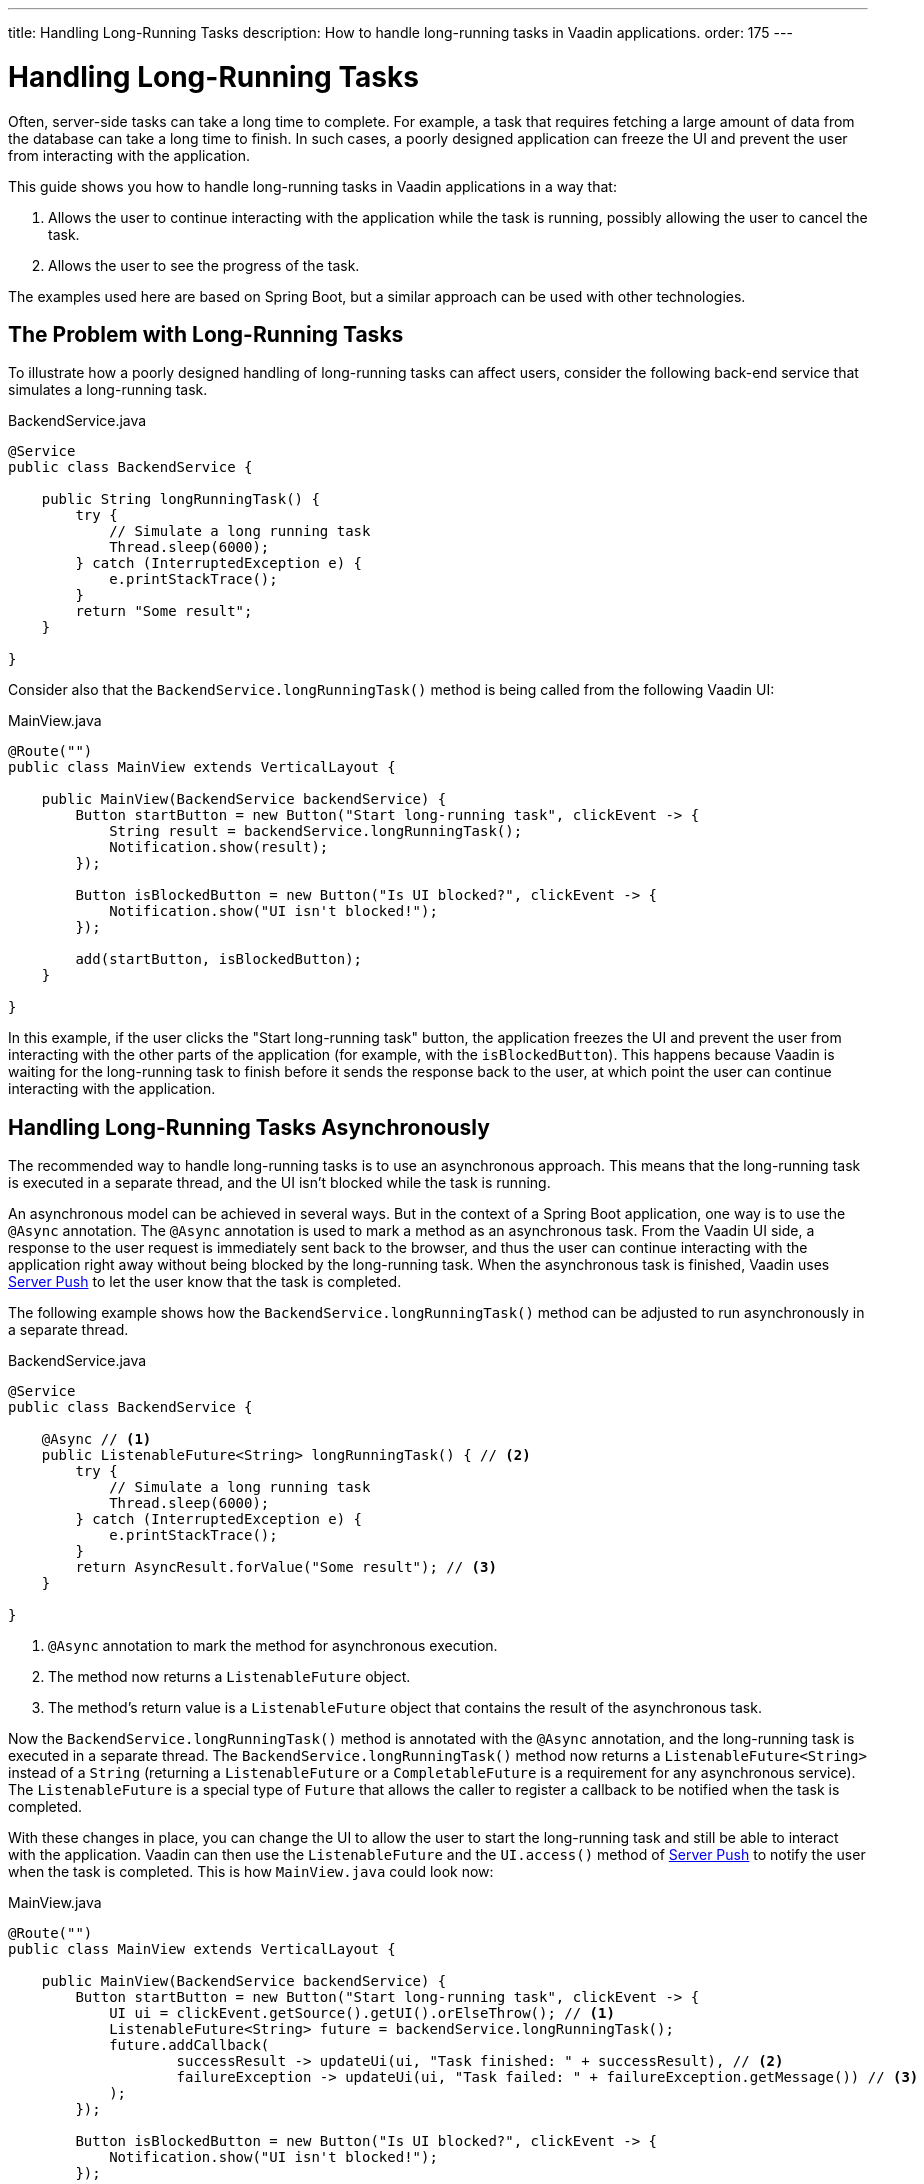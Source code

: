---
title: Handling Long-Running Tasks
description: How to handle long-running tasks in Vaadin applications.
order: 175
---


= Handling Long-Running Tasks

Often, server-side tasks can take a long time to complete. For example, a task that requires fetching a large amount of data from the database can take a long time to finish. In such cases, a poorly designed application can freeze the UI and prevent the user from interacting with the application.

This guide shows you how to handle long-running tasks in Vaadin applications in a way that:

. Allows the user to continue interacting with the application while the task is running, possibly allowing the user to cancel the task.
. Allows the user to see the progress of the task.

The examples used here are based on Spring Boot, but a similar approach can be used with other technologies.

== The Problem with Long-Running Tasks

To illustrate how a poorly designed handling of long-running tasks can affect users, consider the following back-end service that simulates a long-running task.

.BackendService.java
[source,java]
----
@Service
public class BackendService {

    public String longRunningTask() {
        try {
            // Simulate a long running task
            Thread.sleep(6000);
        } catch (InterruptedException e) {
            e.printStackTrace();
        }
        return "Some result";
    }

}
----

Consider also that the [methodname]`BackendService.longRunningTask()` method is being called from the following Vaadin UI:

.MainView.java
[source,java]
----
@Route("")
public class MainView extends VerticalLayout {

    public MainView(BackendService backendService) {
        Button startButton = new Button("Start long-running task", clickEvent -> {
            String result = backendService.longRunningTask();
            Notification.show(result);
        });

        Button isBlockedButton = new Button("Is UI blocked?", clickEvent -> {
            Notification.show("UI isn't blocked!");
        });

        add(startButton, isBlockedButton);
    }

}
----

In this example, if the user clicks the "Start long-running task" button, the application freezes the UI and prevent the user from interacting with the other parts of the application (for example, with the `isBlockedButton`).
This happens because Vaadin is waiting for the long-running task to finish before it sends the response back to the user, at which point the user can continue interacting with the application.

== Handling Long-Running Tasks Asynchronously

The recommended way to handle long-running tasks is to use an asynchronous approach.
This means that the long-running task is executed in a separate thread, and the UI isn't blocked while the task is running.

An asynchronous model can be achieved in several ways.
But in the context of a Spring Boot application, one way is to use the [annotationname]`@Async` annotation.
The [annotationname]`@Async` annotation is used to mark a method as an asynchronous task.
From the Vaadin UI side, a response to the user request is immediately sent back to the browser, and thus the user can continue interacting with the application right away without being blocked by the long-running task.
When the asynchronous task is finished, Vaadin uses <<{articles}/advanced/server-push#, Server Push>> to let the user know that the task is completed.

The following example shows how the [methodname]`BackendService.longRunningTask()` method can be adjusted to run asynchronously in a separate thread.

.BackendService.java
[source,java]
----
@Service
public class BackendService {

    @Async // <1>
    public ListenableFuture<String> longRunningTask() { // <2>
        try {
            // Simulate a long running task
            Thread.sleep(6000);
        } catch (InterruptedException e) {
            e.printStackTrace();
        }
        return AsyncResult.forValue("Some result"); // <3>
    }

}
----
<1> [annotationname]`@Async` annotation to mark the method for asynchronous execution.
<2> The method now returns a [classname]`ListenableFuture` object.
<3> The method's return value is a [classname]`ListenableFuture` object that contains the result of the asynchronous task.

Now the [methodname]`BackendService.longRunningTask()` method is annotated with the [annotationname]`@Async` annotation, and the long-running task is executed in a separate thread.
The [methodname]`BackendService.longRunningTask()` method now returns a [interfacename]`ListenableFuture<String>` instead of a `String` (returning a [interfacename]`ListenableFuture` or a [interfacename]`CompletableFuture` is a requirement for any asynchronous service).
The [interfacename]`ListenableFuture` is a special type of [interfacename]`Future` that allows the caller to register a callback to be notified when the task is completed.

With these changes in place, you can change the UI to allow the user to start the long-running task and still be able to interact with the application.
Vaadin can then use the [interfacename]`ListenableFuture` and the [methodname]`UI.access()` method of <<{articles}/advanced/server-push#, Server Push>> to notify the user when the task is completed.
This is how [filename]`MainView.java` could look now:

.MainView.java
[source,java]
----
@Route("")
public class MainView extends VerticalLayout {

    public MainView(BackendService backendService) {
        Button startButton = new Button("Start long-running task", clickEvent -> {
            UI ui = clickEvent.getSource().getUI().orElseThrow(); // <1>
            ListenableFuture<String> future = backendService.longRunningTask();
            future.addCallback(
                    successResult -> updateUi(ui, "Task finished: " + successResult), // <2>
                    failureException -> updateUi(ui, "Task failed: " + failureException.getMessage()) // <3>
            );
        });

        Button isBlockedButton = new Button("Is UI blocked?", clickEvent -> {
            Notification.show("UI isn't blocked!");
        });

        add(startButton, isBlockedButton);
    }

    private void updateUi(UI ui, String result) { // <4>
        ui.access(() -> {
            Notification.show(result);
        });
    }

}
----
<1> Save the current UI in a local variable, so that you can use it later to update the UI through the [methodname]`UI.access()` method.
<2> The callback is called when the task is completed successfully.
<3> The callback is called if the task failed.
<4> The [methodname]`UI.access()` method is used to update the UI in a thread-safe manner through server-side push.

*You're still not done.*
For the above example to work as intended, you need two extra annotations for the [annotationname]`@Async` annotation and the [methodname]`UI.access()` method to work.

* For the [annotationname]`@Async` annotation, you need to add the [annotationname]`@EnableAsync` annotation to the application.
* For the [methodname]`UI.access()` method, you need to add the [annotationname]`@Push` annotation to the class implementing the [interfacename]`AppShellConfigurator` interface.

You can make both changes in the same class as illustrated in the following [classname]`Application` class (which both extends [classname]`SpringBootServletInitializer` and implements [interfacename]`AppShellConfigurator`):

.Application.java
[source,java]
----
@SpringBootApplication
@Push
@EnableAsync
public class Application extends SpringBootServletInitializer implements AppShellConfigurator {

    public static void main(String[] args) {
        SpringApplication.run(Application.class, args);
    }

}
----

== Showing Progress to the User

With the Vaadin component <<{articles}/components/progress-bar#, Progress Bar>>, you can provide an indicator that a long-running action is currently in progress.
The following adjusts the above [classname]`MainView` example to show a progress bar when the user clicks the "Start long-running task" button.

.MainView.java
[source,java]
----
@Route("")
public class MainView extends VerticalLayout {

    private ProgressBar progressBar = new ProgressBar(); // <1>

    public MainView(BackendService backendService) {
        progressBar.setWidth("15em");
        progressBar.setIndeterminate(true);
        progressBar.setVisible(false); // <2>

        Button startButton = new Button("Start long-running task", clickEvent -> {
            UI ui = clickEvent.getSource().getUI().orElseThrow();
            ListenableFuture<String> future = backendService.longRunningTask();

            progressBar.setVisible(true); // <3>

            future.addCallback(
                    successResult -> updateUi(ui, "Task finished: " + successResult),
                    failureException -> updateUi(ui, "Task failed: " + failureException.getMessage())
            );
        });

        Button isBlockedButton = new Button("Is UI blocked?", clickEvent -> {
            Notification.show("UI isn't blocked!");
        });

        add(startButton, progressBar, isBlockedButton);
    }

    private void updateUi(UI ui, String result) {
        ui.access(() -> {
            Notification.show(result);
            progressBar.setVisible(false); // <4>
        });
    }

}
----
<1> First, create a [classname]`ProgressBar` object.
<2> After configuring the [classname]`ProgressBar`, hide it by default.
<3> Show the [classname]`ProgressBar` when the task is started.
<4> When the long-running task is completed or errors out, hide the [classname]`ProgressBar` again.

Here is the animation of the [classname]`MainView` showing the progress bar.

image::images/vaadin-progress-bar-no-cancel.gif[Long-Running Task with ProgressBar, width=50%]

== Canceling a Long Running Task

For your task to be cancellable, the following conditions must be met:

. Your [annotationname]`@Async` method must return a [interfacename]`Future`.
. The running task must be https://docs.oracle.com/en/java/javase/18/docs/api/java.base/java/util/concurrent/Future.html#cancel(boolean)[cancellable].

The modified [classname]`MainView` class below shows how to add a [classname]`Button` to cancel the long-running task.

.MainView.java
[source,java]
----
@Route("")
public class MainView extends VerticalLayout {

    private ProgressBar progressBar = new ProgressBar();
    private Button cancelButton = new Button("Cancel task execution");

    public MainView(BackendService backendService) {
        progressBar.setWidth("15em");
        progressBar.setIndeterminate(true);

        progressBar.setVisible(false);
        cancelButton.setVisible(false); // <1>

        Button startButton = new Button("Start long-running task", clickEvent -> {
            UI ui = clickEvent.getSource().getUI().orElseThrow();
            ListenableFuture<String> future = backendService.longRunningTask();

            progressBar.setVisible(true);
            cancelButton.setVisible(true); // <2>
            cancelButton.addClickListener(e -> future.cancel(true)); // <3>

            future.addCallback(
                    successResult -> updateUi(ui, "Task finished: " + successResult),
                    failureException -> updateUi(ui, "Task failed: " + failureException.getMessage())
            );
        });

        Button isBlockedButton = new Button("Is UI blocked?", clickEvent -> {
            Notification.show("UI isn't blocked!");
        });

        add(startButton, new HorizontalLayout(progressBar, cancelButton), isBlockedButton);
    }

    private void updateUi(UI ui, String result) {
        ui.access(() -> {
            Notification.show(result);
            progressBar.setVisible(false);
            cancelButton.setVisible(false); // <4>
        });
    }

}
----
<1> Like the [classname]`ProgressBar`, hide the *Cancel* [classname]`Button` by default.
<2> Show the *Cancel* [classname]`Button` when the task is started.
<3> The [classname]`Future` representing the long-running task is canceled when the *Cancel* [classname]`Button` is clicked.
<4> When the task is completed or canceled, hide the cancel [classname]`Button`.

Here is the animation of the [classname]`MainView` with a *Cancel* [classname]`Button`.

image::images/vaadin-progress-bar-with-cancel.gif[Long-Running task with ProgressBar and cancel Button, width=50%]



[discussion-id]`C15BD166-7C06-4C9E-8686-6FCDCDF31CE1`

++++
<style>
[class^=PageHeader-module--descriptionContainer] {display: none;}
</style>
++++
